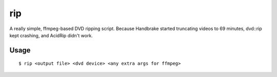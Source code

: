 rip
===

A really simple, ffmpeg-based DVD ripping script. Because Handbrake started
truncating videos to 69 minutes, dvd::rip kept crashing, and AcidRip didn't work.

Usage
*****

::
   
   $ rip <output file> <dvd device> <any extra args for ffmpeg>
